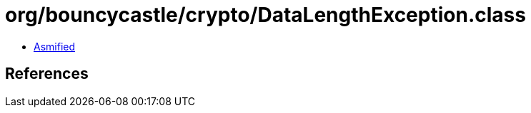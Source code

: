 = org/bouncycastle/crypto/DataLengthException.class

 - link:DataLengthException-asmified.java[Asmified]

== References

